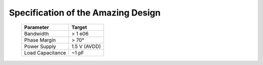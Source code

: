 Specification of the Amazing Design
###################################

   ===================== ===========================
   **Parameter**         **Target**
   ===================== ===========================
   Bandwidth             > 1 e06
   Phase Margin          > 70°
   Power Supply          1.5 V (AVDD)
   Load Capacitance      ~1 pF
   ===================== ===========================
